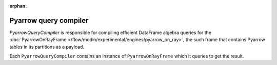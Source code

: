 :orphan:

Pyarrow query compiler
""""""""""""""""""""""
`PyarrowQueryCompiler` is responsible for compiling efficient DataFrame algebra queries for the
:doc:`PyarrowOnRayFrame </flow/modin/experimental/engines/pyarrow_on_ray>`, the such frame that contains
Pyarrow tables in its partitions as a payload.

Each ``PyarrowQueryCompiler`` contains an instance of ``PyarrowOnRayFrame`` which it queries to get the result.
